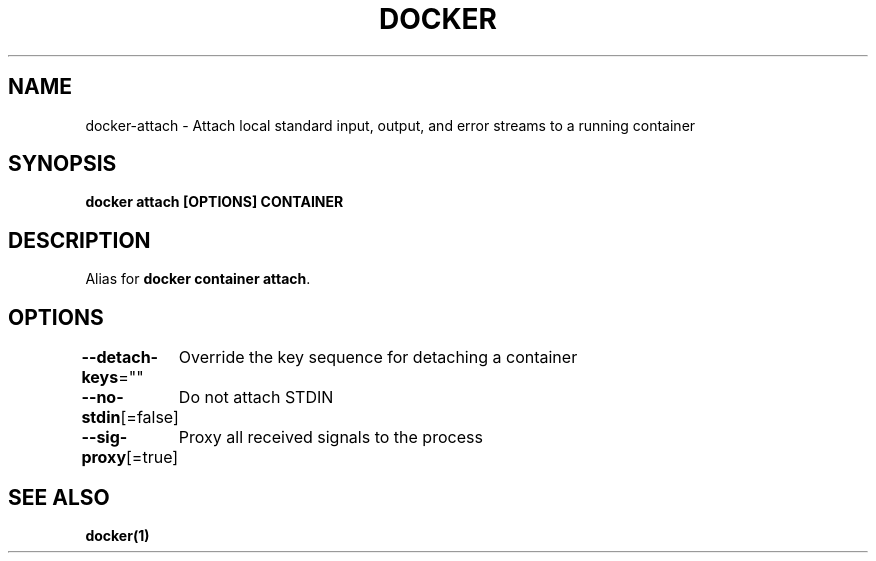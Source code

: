 .nh
.TH "DOCKER" "1" "Jun 2025" "Docker Community" "Docker User Manuals"

.SH NAME
docker-attach - Attach local standard input, output, and error streams to a running container


.SH SYNOPSIS
\fBdocker attach [OPTIONS] CONTAINER\fP


.SH DESCRIPTION
Alias for \fBdocker container attach\fR\&.


.SH OPTIONS
\fB--detach-keys\fP=""
	Override the key sequence for detaching a container

.PP
\fB--no-stdin\fP[=false]
	Do not attach STDIN

.PP
\fB--sig-proxy\fP[=true]
	Proxy all received signals to the process


.SH SEE ALSO
\fBdocker(1)\fP
